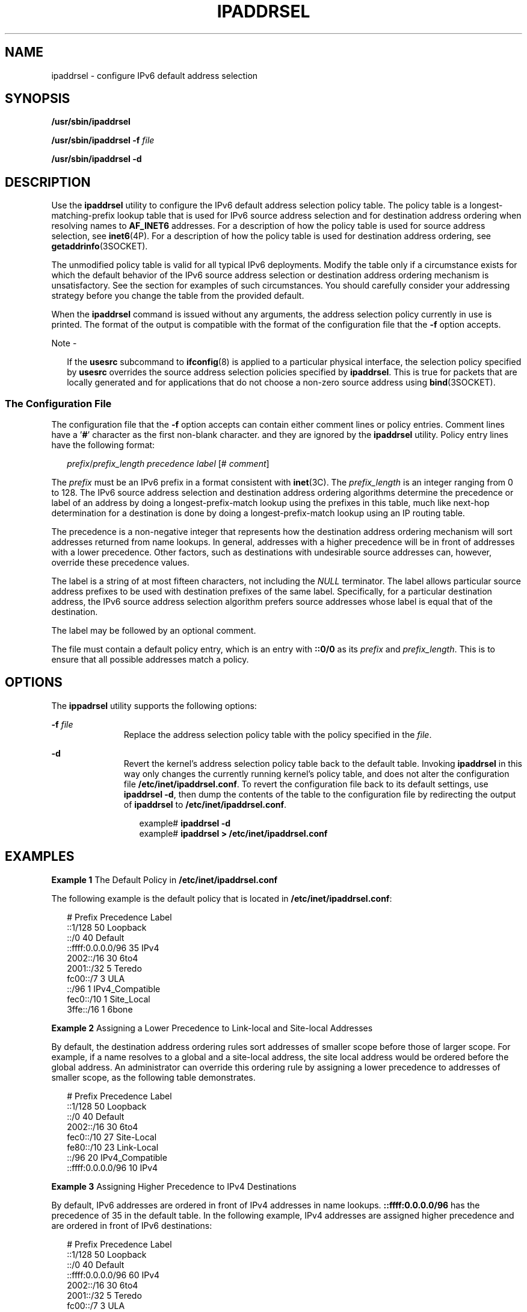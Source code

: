 '\" te
.\" Copyright (C) 2006, Sun Microsystems, Inc. All Rights Reserved
.\" Copyright (C) 2017, Sebastian Wiedenroth
.\" The contents of this file are subject to the terms of the Common Development and Distribution License (the "License").  You may not use this file except in compliance with the License.
.\" You can obtain a copy of the license at usr/src/OPENSOLARIS.LICENSE or http://www.opensolaris.org/os/licensing.  See the License for the specific language governing permissions and limitations under the License.
.\" When distributing Covered Code, include this CDDL HEADER in each file and include the License file at usr/src/OPENSOLARIS.LICENSE.  If applicable, add the following below this CDDL HEADER, with the fields enclosed by brackets "[]" replaced with your own identifying information: Portions Copyright [yyyy] [name of copyright owner]
.TH IPADDRSEL 8 "March 30, 2022"
.SH NAME
ipaddrsel \- configure IPv6 default address selection
.SH SYNOPSIS
.nf
\fB/usr/sbin/ipaddrsel\fR
.fi

.LP
.nf
\fB/usr/sbin/ipaddrsel\fR \fB-f\fR \fIfile\fR
.fi

.LP
.nf
\fB/usr/sbin/ipaddrsel\fR \fB-d\fR
.fi

.SH DESCRIPTION
Use the \fBipaddrsel\fR utility to configure the IPv6 default address selection
policy table. The policy table is a longest-matching-prefix lookup table that
is used for IPv6 source address selection and for destination address ordering
when resolving names to \fBAF_INET6\fR addresses. For a description of how the
policy table is used for source address selection, see \fBinet6\fR(4P). For a
description of how the policy table is used for destination address ordering,
see \fBgetaddrinfo\fR(3SOCKET).
.sp
.LP
The unmodified policy table is valid for all typical IPv6 deployments. Modify
the table only if a circumstance exists for which the default behavior of the
IPv6 source address selection or destination address ordering mechanism is
unsatisfactory. See the  section for examples of such circumstances. You should
carefully consider your addressing strategy before you change the table from
the provided default.
.sp
.LP
When the \fBipaddrsel\fR command is issued without any arguments, the address
selection policy currently in use is printed. The format of the output is
compatible with the format of the configuration file that the \fB-f\fR option
accepts.
.LP
Note -
.sp
.RS 2
If the \fBusesrc\fR subcommand to \fBifconfig\fR(8) is applied to a particular
physical interface, the selection policy specified by \fBusesrc\fR overrides
the source address selection policies specified by \fBipaddrsel\fR. This is
true for packets that are locally generated and for applications that do not
choose a non-zero source address using \fBbind\fR(3SOCKET).
.RE
.SS "The Configuration File"
The configuration file that the \fB-f\fR option accepts can contain either
comment lines or policy entries. Comment lines have a '\fB#\fR' character as
the first non-blank character. and they are ignored by the \fBipaddrsel\fR
utility. Policy entry lines have the following format:
.sp
.in +2
.nf
\fIprefix\fR/\fIprefix_length\fR \fIprecedence\fR \fIlabel\fR [# \fIcomment\fR]
.fi
.in -2

.sp
.LP
The \fIprefix\fR must be an IPv6 prefix in a format consistent with
\fBinet\fR(3C). The \fIprefix_length\fR is an integer ranging from 0 to
128. The IPv6 source address selection and destination address ordering
algorithms determine the precedence or label of an address by doing a
longest-prefix-match lookup using the prefixes in this table, much like
next-hop determination for a destination is done by doing a
longest-prefix-match lookup using an IP routing table.
.sp
.LP
The precedence is a non-negative integer that represents how the destination
address ordering mechanism will sort addresses returned from name lookups. In
general, addresses with a higher precedence will be in front of addresses with
a lower precedence. Other factors, such as destinations with undesirable source
addresses can, however, override these precedence values.
.sp
.LP
The label is a string of at most fifteen characters, not including the
\fINULL\fR terminator. The label allows particular source address prefixes to
be used with destination prefixes of the same label. Specifically, for a
particular destination address, the IPv6 source address selection algorithm
prefers source addresses whose label is equal that of the destination.
.sp
.LP
The label may be followed by an optional comment.
.sp
.LP
The file must contain a default policy entry, which is an entry with
\fB::0/0\fR as its \fIprefix\fR and \fIprefix_length\fR. This is to ensure that
all possible addresses match a policy.
.SH OPTIONS
The \fBippadrsel\fR utility supports the following options:
.sp
.ne 2
.na
\fB\fB-f\fR \fIfile\fR\fR
.ad
.RS 11n
Replace the address selection policy table with the policy specified in the
\fIfile\fR.
.RE

.sp
.ne 2
.na
\fB\fB-d\fR\fR
.ad
.RS 11n
Revert the kernel's address selection policy table back to the default table.
Invoking \fBipaddrsel\fR in this way only changes the currently running
kernel's policy table, and does not alter the configuration file
\fB/etc/inet/ipaddrsel.conf\fR. To revert the configuration file back to its
default settings, use \fBipaddrsel\fR \fB-d\fR, then dump the contents of the
table to the configuration file by redirecting the output of \fBipaddrsel\fR to
\fB/etc/inet/ipaddrsel.conf\fR.
.sp
.in +2
.nf
example# \fBipaddrsel -d\fR
example# \fBipaddrsel > /etc/inet/ipaddrsel.conf\fR
.fi
.in -2
.sp

.RE

.SH EXAMPLES
\fBExample 1 \fRThe Default Policy in \fB/etc/inet/ipaddrsel.conf\fR
.sp
.LP
The following example is the default policy that is located in
\fB/etc/inet/ipaddrsel.conf\fR:

.sp
.in +2
.nf
# Prefix                            Precedence Label
::1/128                                     50 Loopback
::/0                                        40 Default
::ffff:0.0.0.0/96                           35 IPv4
2002::/16                                   30 6to4
2001::/32                                    5 Teredo
fc00::/7                                     3 ULA
::/96                                        1 IPv4_Compatible
fec0::/10                                    1 Site_Local
3ffe::/16                                    1 6bone
.fi
.in -2
.sp

.LP
\fBExample 2 \fRAssigning a Lower Precedence to Link-local and Site-local
Addresses
.sp
.LP
By default, the destination address ordering rules sort addresses of smaller
scope before those of larger scope. For example, if a name resolves to a global
and a site-local address, the site local address would be ordered before the
global address. An administrator can override this ordering rule by assigning a
lower precedence to addresses of smaller scope, as the following table
demonstrates.

.sp
.in +2
.nf
# Prefix                            Precedence Label
::1/128                                     50 Loopback
::/0                                        40 Default
2002::/16                                   30 6to4
fec0::/10                                   27 Site-Local
fe80::/10                                   23 Link-Local
::/96                                       20 IPv4_Compatible
::ffff:0.0.0.0/96                           10 IPv4
.fi
.in -2
.sp

.LP
\fBExample 3 \fRAssigning Higher Precedence to IPv4 Destinations
.sp
.LP
By default, IPv6 addresses are ordered in front of IPv4 addresses in name
lookups. \fB::ffff:0.0.0.0/96\fR has the precedence of 35 in the default table.
In the following example, IPv4 addresses are assigned higher precedence and are
ordered in front of IPv6 destinations:

.sp
.in +2
.nf
# Prefix                            Precedence Label
::1/128                                     50 Loopback
::/0                                        40 Default
::ffff:0.0.0.0/96                           60 IPv4
2002::/16                                   30 6to4
2001::/32                                    5 Teredo
fc00::/7                                     3 ULA
::/96                                        1 IPv4_Compatible
fec0::/10                                    1 Site_Local
3ffe::/16                                    1 6bone
.fi
.in -2
.sp

.LP
\fBExample 4 \fREnsuring that a Particular Source Address is Used
.sp
.LP
This example ensures that a particular source address is used only when
communicating with destinations in a particular network.

.sp
.LP
The following policy table assigns the label "ClientNet" to a particular source
address on the local system, \fB2001:1111:1111::1\fR. The table assigns the same
label to a network, \fB2001:2222:2222::/48\fR. The result of this policy is that
the \fB2001:1111:1111::1\fR source address will only be used when communicating
with destinations contained in the \fB2001:2222:2222::/48\fR network. For this
example, this network is the \fBClientNet\fR, which could represent a
particular client's network.

.sp
.in +2
.nf
# Prefix                            Precedence Label
::1/128                                     50 Loopback
2001:1111:1111::1/128                       40 ClientNet
2001:2222:2222::/48                         40 ClientNet
::/0                                        40 Default
2002::/16                                   30 6to4
::/96                                       20 IPv4_Compatible
::ffff:0.0.0.0/96                           10 IPv4
.fi
.in -2
.sp

.sp
.LP
This example assumes that the local system has one physical interface, and that
all global prefixes are assigned to that physical interface.

.SH EXIT STATUS
\fBipaddrsel\fR returns the following exit values:
.sp
.ne 2
.na
\fB\fB0\fR\fR
.ad
.RS 6n
\fBipaddrsel\fR successfully completed.
.RE

.sp
.ne 2
.na
\fB>\fB0\fR\fR
.ad
.RS 6n
An error occurred. If a failure is encountered, the kernel's current policy
table is unchanged.
.RE

.SH FILES
.ne 2
.na
\fB\fB/etc/inet/ipaddrsel.conf\fR\fR
.ad
.RS 28n
The file that contains the IPv6 default address selection policy to be
installed at boot time. This file is loaded before any Internet services are
started.
.RE

.SH ATTRIBUTES
See \fBattributes\fR(7) for descriptions of the following attributes:
.sp

.sp
.TS
box;
c | c
l | l .
ATTRIBUTE TYPE	ATTRIBUTE VALUE
_
Interface Stability	Evolving
.TE

.SH SEE ALSO
.BR inet (3C),
.BR getaddrinfo (3SOCKET),
.BR inet6 (4P),
.BR ipaddrsel.conf (5),
.BR attributes (7),
.BR nscd (8)
.SH NOTES
The ipnodes cache kept by \fBnscd\fR(8) contains addresses that are ordered
using the destination address ordering algorithm, which is one of the reasons
why \fBipaddrsel\fR is called before \fBnscd\fR in the boot sequence. If
\fBipaddrsel\fR is used to change the address selection policy after \fBnscd\fR
has started, you should invalidate the \fBnscd\fR ipnodes cache by invoking the
following command:
.sp
.in +2
.nf
example# \fB/usr/sbin/nscd -i ipnodes\fR
.fi
.in -2
.sp

